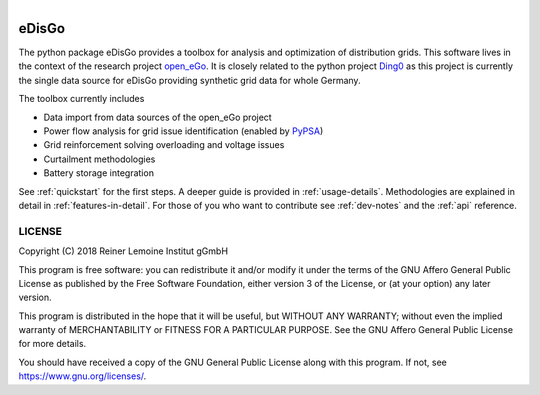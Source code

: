 .. figure:: images/edisgo_logo.png
   :align: right
   :scale: 70%

eDisGo
======

The python package eDisGo provides a toolbox for analysis and optimization of
distribution grids. This software lives in the context of the research project
`open_eGo <https://openegoproject.wordpress.com>`_. It is closely related to the
python project `Ding0 <https://github.com/openego/ding0>`_ as this project
is currently the single data source for eDisGo providing synthetic grid data
for whole Germany.

The toolbox currently includes

* Data import from data sources of the open_eGo project
* Power flow analysis for grid issue identification (enabled by `PyPSA <https://pypsa.org>`_)
* Grid reinforcement solving overloading and voltage issues
* Curtailment methodologies
* Battery storage integration

See :ref:`quickstart` for the first steps. A deeper guide is provided in :ref:`usage-details`.
Methodologies are explained in detail in :ref:`features-in-detail`.
For those of you who want to contribute see :ref:`dev-notes` and the
:ref:`api` reference.


LICENSE
-------

Copyright (C) 2018 Reiner Lemoine Institut gGmbH

This program is free software: you can redistribute it and/or modify it under
the terms of the GNU Affero General Public License as published by the Free
Software Foundation, either version 3 of the License, or (at your option) any
later version.

This program is distributed in the hope that it will be useful, but WITHOUT
ANY WARRANTY; without even the implied warranty of MERCHANTABILITY or FITNESS
FOR A PARTICULAR PURPOSE. See the GNU Affero General Public License for more
details.

You should have received a copy of the GNU General Public License along with
this program. If not, see https://www.gnu.org/licenses/.